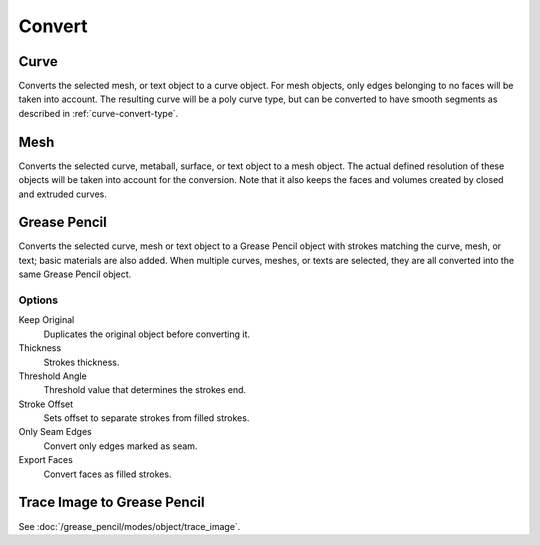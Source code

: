.. _object-convert-to:
.. _bpy.ops.object.convert:

*******
Convert
*******

Curve
=====

.. reference::

   :Mode:      Object Mode
   :Menu:      :menuselection:`Object --> Convert --> Curve`

Converts the selected mesh, or text object to a curve object.
For mesh objects, only edges belonging to no faces will be taken into account.
The resulting curve will be a poly curve type, but can be converted to have
smooth segments as described in :ref:`curve-convert-type`.


Mesh
====

.. reference::

   :Mode:      Object Mode
   :Menu:      :menuselection:`Object --> Convert --> Mesh`

Converts the selected curve, metaball, surface, or text object to a mesh object.
The actual defined resolution of these objects will be taken into account for the conversion.
Note that it also keeps the faces and volumes created by closed and extruded curves.


Grease Pencil
=============

.. reference::

   :Mode:      Object Mode
   :Menu:      :menuselection:`Object --> Convert --> Grease Pencil`

Converts the selected curve, mesh or text object to a Grease Pencil object
with strokes matching the curve, mesh, or text; basic materials are also added.
When multiple curves, meshes, or texts are selected, they are all converted into
the same Grease Pencil object.


Options
-------

Keep Original
   Duplicates the original object before converting it.
Thickness
   Strokes thickness.
Threshold Angle
   Threshold value that determines the strokes end.
Stroke Offset
   Sets offset to separate strokes from filled strokes.
Only Seam Edges
   Convert only edges marked as seam.
Export Faces
   Convert faces as filled strokes.


Trace Image to Grease Pencil
============================

.. reference::

   :Mode:      Object Mode
   :Menu:      :menuselection:`Object --> Convert --> Trace Image to Grease Pencil`

See :doc:`/grease_pencil/modes/object/trace_image`.
